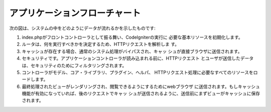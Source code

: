 ######################
アプリケーションフローチャート
######################

次の図は、システムの中をどのようにデータが流れるかを示したものです:

|CodeIgniter application flow|

#. index.phpがフロントコントローラとして振る舞い、CodeIgniterの実行に
   必要な基本リソースを初期化します。
#. ルータは、何を実行すべきかを決定するため、HTTPリクエストを解析しま
   す。
#. キャッシュが存在する場合、通常のシステム処理がバイパスされ、キャッ
   シュが直接ブラウザに送信されます。
#. セキュリティです。アプリケーションコントローラが読み込まれる前に、HTTPリクエスト
   とユーザが送信したデータは、セキュリティのためにフィルタリングされます。
#. コントローラがモデル、コア・ライブラリ、プラグイン、ヘルパ、
   HTTPリクエスト処理に必要なすべてのリソースをロードします。
#. 最終処理されたビューがレンダリングされ、閲覧できるようにするためにwebブラウザ
   に送信されます。もしキャッシュ機能が有効になっていれば、後のリクエストでキャッ
   シュが送信されるように、送信前にまずビューがキャッシュに保存されます。

.. |CodeIgniter application flow| image:: ../images/appflowchart.gif
